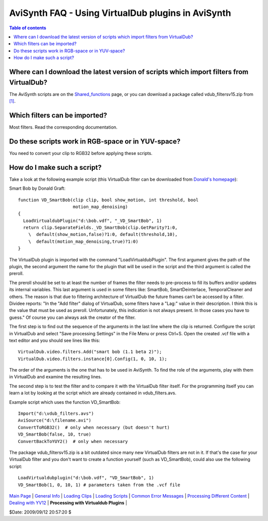 
AviSynth FAQ - Using VirtualDub plugins in AviSynth
===================================================


.. contents:: Table of contents
    :depth: 3


Where can I download the latest version of scripts which import filters from VirtualDub?
----------------------------------------------------------------------------------------

The AviSynth scripts are on the `Shared_functions`_ page, or you can download
a package called vdub_filtersv15.zip from `[1]`_.


Which filters can be imported?
------------------------------

Most filters. Read the corresponding documentation.


Do these scripts work in RGB-space or in YUV-space?
---------------------------------------------------

You need to convert your clip to RGB32 before applying these scripts.


How do I make such a script?
----------------------------

Take a look at the following example script (this VirtualDub filter can be
downloaded from `Donald's homepage`_):

Smart Bob by Donald Graft:

::

    function VD_SmartBob(clip clip, bool show_motion, int threshold, bool
                         motion_map_denoising)
    {
      LoadVirtualdubPlugin("d:\bob.vdf", "_VD_SmartBob", 1)
      return clip.SeparateFields._VD_SmartBob(clip.GetParity?1:0,
        \  default(show_motion,false)?1:0, default(threshold,10),
        \  default(motion_map_denoising,true)?1:0)
    }

The VirtualDub plugin is imported with the command "LoadVirtualdubPlugin".
The first argument gives the path of the plugin, the second argument the name
for the plugin that will be used in the script and the third argument is
called the preroll.

The preroll should be set to at least the number of frames the filter needs
to pre-process to fill its buffers and/or updates its internal variables.
This last argument is used in some filters like: SmartBob, SmartDeinterlace,
TemporalCleaner and others. The reason is that due to filtering architecture
of VirtualDub the future frames can't be accessed by a filter. Dividee
reports: "In the "Add filter" dialog of VirtualDub, some filters have a
"Lag:" value in their description. I think this is the value that must be
used as preroll. Unfortunately, this indication is not always present. In
those cases you have to guess." Of course you can always ask the creator of
the filter.

The first step is to find out the sequence of the arguments in the last line
where the clip is returned. Configure the script in VirtualDub and select
"Save processing Settings" in the File Menu or press Ctrl+S. Open the created
.vcf file with a text editor and you should see lines like this:

::

    VirtualDub.video.filters.Add("smart bob (1.1 beta 2)");
    VirtualDub.video.filters.instance[0].Config(1, 0, 10, 1);

The order of the arguments is the one that has to be used in AviSynth. To
find the role of the arguments, play with them in VirtualDub and examine the
resulting lines.

The second step is to test the filter and to compare it with the VirtualDub
filter itself. For the programming itself you can learn a lot by looking at
the script which are already contained in vdub_filters.avs.

Example script which uses the function VD_SmartBob:

::

    Import("d:\vdub_filters.avs")
    AviSource("d:\filename.avi")
    ConvertToRGB32()  # only when necessary (but doesn't hurt)
    VD_SmartBob(false, 10, true)
    ConvertBackToYUY2()  # only when necessary

The package vdub_filtersv15.zip is a bit outdated since many new VirtualDub
filters are not in it. If that's the case for your VirtualDub filter and you
don't want to create a function yourself (such as VD_SmartBob), could also
use the following script:

::

    LoadVirtualdubplugin("d:\bob.vdf", "VD_SmartBob", 1)
    VD_SmartBob(1, 0, 10, 1) # parameters taken from the .vcf file

| `Main Page`_ | `General Info`_ | `Loading Clips`_ | `Loading Scripts`_ | `Common Error Messages`_ | `Processing Different Content`_ | `Dealing with YV12`_ | **Processing with Virtualdub Plugins** |

$Date: 2009/09/12 20:57:20 $

.. _Shared_functions: http://avisynth.org/mediawiki/Shared_functions
.. _[1]: http://neuron2.net/hosted.html (http://neuron2.net/hosted.html)
.. _Donald's homepage: http://neuron2.net/bob.html
.. _Main Page: faq_sections.rst
.. _General Info: faq_general_info.rst
.. _Loading Clips: faq_loading_clips.rst
.. _Loading Scripts: faq_frameserving.rst
.. _Common Error Messages: faq_common_errors.rst
.. _Processing Different Content: faq_different_types_content.rst
.. _Dealing with YV12: faq_yv12.rst
